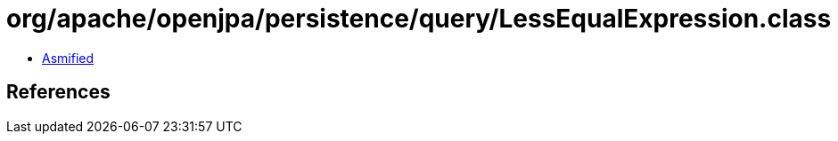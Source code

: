 = org/apache/openjpa/persistence/query/LessEqualExpression.class

 - link:LessEqualExpression-asmified.java[Asmified]

== References

